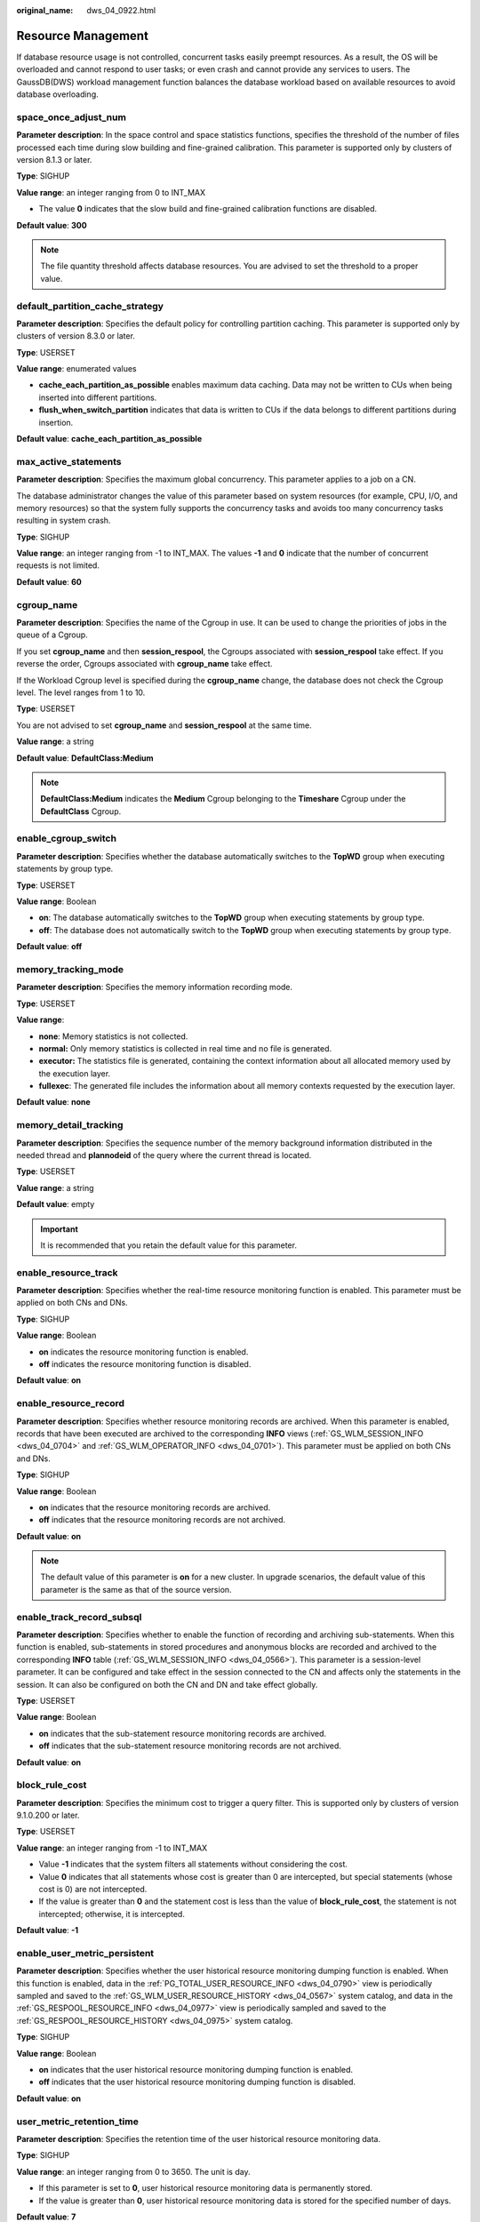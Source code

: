 :original_name: dws_04_0922.html

.. _dws_04_0922:

Resource Management
===================

If database resource usage is not controlled, concurrent tasks easily preempt resources. As a result, the OS will be overloaded and cannot respond to user tasks; or even crash and cannot provide any services to users. The GaussDB(DWS) workload management function balances the database workload based on available resources to avoid database overloading.

space_once_adjust_num
---------------------

**Parameter description**: In the space control and space statistics functions, specifies the threshold of the number of files processed each time during slow building and fine-grained calibration. This parameter is supported only by clusters of version 8.1.3 or later.

**Type**: SIGHUP

**Value range**: an integer ranging from 0 to INT_MAX

-  The value **0** indicates that the slow build and fine-grained calibration functions are disabled.

**Default value**: **300**

.. note::

   The file quantity threshold affects database resources. You are advised to set the threshold to a proper value.

default_partition_cache_strategy
--------------------------------

**Parameter description**: Specifies the default policy for controlling partition caching. This parameter is supported only by clusters of version 8.3.0 or later.

**Type**: USERSET

**Value range**: enumerated values

-  **cache_each_partition_as_possible** enables maximum data caching. Data may not be written to CUs when being inserted into different partitions.
-  **flush_when_switch_partition** indicates that data is written to CUs if the data belongs to different partitions during insertion.

**Default value**: **cache_each_partition_as_possible**

max_active_statements
---------------------

**Parameter description**: Specifies the maximum global concurrency. This parameter applies to a job on a CN.

The database administrator changes the value of this parameter based on system resources (for example, CPU, I/O, and memory resources) so that the system fully supports the concurrency tasks and avoids too many concurrency tasks resulting in system crash.

**Type**: SIGHUP

**Value range**: an integer ranging from -1 to INT_MAX. The values **-1** and **0** indicate that the number of concurrent requests is not limited.

**Default value**: **60**

cgroup_name
-----------

**Parameter description**: Specifies the name of the Cgroup in use. It can be used to change the priorities of jobs in the queue of a Cgroup.

If you set **cgroup_name** and then **session_respool**, the Cgroups associated with **session_respool** take effect. If you reverse the order, Cgroups associated with **cgroup_name** take effect.

If the Workload Cgroup level is specified during the **cgroup_name** change, the database does not check the Cgroup level. The level ranges from 1 to 10.

**Type**: USERSET

You are not advised to set **cgroup_name** and **session_respool** at the same time.

**Value range**: a string

**Default value**: **DefaultClass:Medium**

.. note::

   **DefaultClass:Medium** indicates the **Medium** Cgroup belonging to the **Timeshare** Cgroup under the **DefaultClass** Cgroup.

enable_cgroup_switch
--------------------

**Parameter description**: Specifies whether the database automatically switches to the **TopWD** group when executing statements by group type.

**Type**: USERSET

**Value range**: Boolean

-  **on**: The database automatically switches to the **TopWD** group when executing statements by group type.
-  **off**: The database does not automatically switch to the **TopWD** group when executing statements by group type.

**Default value**: **off**

memory_tracking_mode
--------------------

**Parameter description**: Specifies the memory information recording mode.

**Type**: USERSET

**Value range**:

-  **none**: Memory statistics is not collected.
-  **normal:** Only memory statistics is collected in real time and no file is generated.
-  **executor:** The statistics file is generated, containing the context information about all allocated memory used by the execution layer.
-  **fullexec**: The generated file includes the information about all memory contexts requested by the execution layer.

**Default value**: **none**

memory_detail_tracking
----------------------

**Parameter description**: Specifies the sequence number of the memory background information distributed in the needed thread and **plannodeid** of the query where the current thread is located.

**Type**: USERSET

**Value range**: a string

**Default value**: empty

.. important::

   It is recommended that you retain the default value for this parameter.

.. _en-us_topic_0000001811490709__s9530ecdd2b0d4a98b67b66e32bf8e5d0:

enable_resource_track
---------------------

**Parameter description**: Specifies whether the real-time resource monitoring function is enabled. This parameter must be applied on both CNs and DNs.

**Type**: SIGHUP

**Value range**: Boolean

-  **on** indicates the resource monitoring function is enabled.
-  **off** indicates the resource monitoring function is disabled.

**Default value**: **on**

.. _en-us_topic_0000001811490709__s5f116e109a2944e3854abcc56772eaa1:

enable_resource_record
----------------------

**Parameter description**: Specifies whether resource monitoring records are archived. When this parameter is enabled, records that have been executed are archived to the corresponding **INFO** views (:ref:`GS_WLM_SESSION_INFO <dws_04_0704>` and :ref:`GS_WLM_OPERATOR_INFO <dws_04_0701>`). This parameter must be applied on both CNs and DNs.

**Type**: SIGHUP

**Value range**: Boolean

-  **on** indicates that the resource monitoring records are archived.
-  **off** indicates that the resource monitoring records are not archived.

**Default value**: **on**

.. note::

   The default value of this parameter is **on** for a new cluster. In upgrade scenarios, the default value of this parameter is the same as that of the source version.

.. _en-us_topic_0000001811490709__section7181949101319:

enable_track_record_subsql
--------------------------

**Parameter description**: Specifies whether to enable the function of recording and archiving sub-statements. When this function is enabled, sub-statements in stored procedures and anonymous blocks are recorded and archived to the corresponding **INFO** table (:ref:`GS_WLM_SESSION_INFO <dws_04_0566>`). This parameter is a session-level parameter. It can be configured and take effect in the session connected to the CN and affects only the statements in the session. It can also be configured on both the CN and DN and take effect globally.

**Type**: USERSET

**Value range**: Boolean

-  **on** indicates that the sub-statement resource monitoring records are archived.
-  **off** indicates that the sub-statement resource monitoring records are not archived.

**Default value**: **on**

block_rule_cost
---------------

**Parameter description**: Specifies the minimum cost to trigger a query filter. This is supported only by clusters of version 9.1.0.200 or later.

**Type**: USERSET

**Value range**: an integer ranging from -1 to INT_MAX

-  Value **-1** indicates that the system filters all statements without considering the cost.
-  Value **0** indicates that all statements whose cost is greater than 0 are intercepted, but special statements (whose cost is 0) are not intercepted.
-  If the value is greater than **0** and the statement cost is less than the value of **block_rule_cost**, the statement is not intercepted; otherwise, it is intercepted.

**Default value**: **-1**

.. _en-us_topic_0000001811490709__section827402723813:

enable_user_metric_persistent
-----------------------------

**Parameter description**: Specifies whether the user historical resource monitoring dumping function is enabled. When this function is enabled, data in the :ref:`PG_TOTAL_USER_RESOURCE_INFO <dws_04_0790>` view is periodically sampled and saved to the :ref:`GS_WLM_USER_RESOURCE_HISTORY <dws_04_0567>` system catalog, and data in the :ref:`GS_RESPOOL_RESOURCE_INFO <dws_04_0977>` view is periodically sampled and saved to the :ref:`GS_RESPOOL_RESOURCE_HISTORY <dws_04_0975>` system catalog.

**Type**: SIGHUP

**Value range**: Boolean

-  **on** indicates that the user historical resource monitoring dumping function is enabled.
-  **off** indicates that the user historical resource monitoring dumping function is disabled.

**Default value**: **on**

user_metric_retention_time
--------------------------

**Parameter description**: Specifies the retention time of the user historical resource monitoring data.

**Type**: SIGHUP

**Value range**: an integer ranging from 0 to 3650. The unit is day.

-  If this parameter is set to **0**, user historical resource monitoring data is permanently stored.
-  If the value is greater than **0**, user historical resource monitoring data is stored for the specified number of days.

**Default value**: **7**

.. _en-us_topic_0000001811490709__section153571329142612:

resource_track_level
--------------------

**Parameter description**: Specifies the resource monitoring level of the current session. This parameter is valid only when **enable_resource_track** is set to **on**.

**Type**: USERSET

**Value range**: enumerated values

-  **none**: Resources are not monitored.
-  **query**: enables query-level resource monitoring. If this function is enabled, the plan information (similar to the output information of EXPLAIN) of SQL statements will be recorded in top SQL statements.
-  **perf**: enables the perf-level resource monitoring. If this function is enabled, the plan information (similar to the output information of EXPLAIN ANALYZE) that contains the actual execution time and the number of execution rows will be recorded in the top SQL.
-  **operator_realtime**: enables the operator-level resource monitoring. If this function is enabled, the operator information of jobs running in real time is recorded in the top SQL statements, but is not persisted to the historical top SQL statements.
-  **operator**: enables the operator-level resource monitoring. If this function is enabled, not only the information including the actual execution time and number of execution rows is recorded in the top SQL statement, but also the operator-level execution information is updated to the top SQL statement.

**Default value**: **query**

fast_obs_tablesize_method
-------------------------

**Parameter description**: Specifies the method for quickly calculating the size of column-store V3 and V3 HStore Opt tables. This parameter is supported only by clusters of version 9.1.0.100 or later.

**Type**: USERSET

**Value range**: enumerated values

-  **0**: The table size is calculated by listing OBS files.
-  **1**: The table size is calculated through WLM background statistics using **pg_relfilenode_size**.
-  **2**: The table size is estimated by calculating the maximum offset of each file in cudesc.

**Default value**: **2**

fast_obs_dbsize_method
----------------------

**Parameter description**: Specifies the method for quickly calculating the size of database data on OBS. This parameter is supported only by clusters of version 9.1.0.100 or later.

**Type**: USERSET

**Value range**: enumerated values

-  **0**: The size of the database is directly estimated based on the OBS bucket.
-  **1**: The size of the entire database is normally calculated in regular mode.

**Default value**: **0**

.. _en-us_topic_0000001811490709__section1089022732713:

resource_track_cost
-------------------

**Parameter description**: Specifies the minimum execution cost for resource monitoring on statements in the current session. This parameter is valid only when **enable_resource_track** is set to **on**.

**Type**: USERSET

**Value range**: an integer ranging from -1 to INT_MAX

-  **-1** indicates that resource monitoring is disabled.
-  A value greater than or equal to **0** indicates that statements whose execution cost exceeds this value will be monitored.

**Default value**: **0**

.. note::

   The default value of this parameter is **0** for a new cluster. In upgrade scenarios, the default value of this parameter is the same as that of the source version.

.. _en-us_topic_0000001811490709__section347574425112:

resource_track_duration
-----------------------

**Parameter description**: Specifies the minimum statement execution time that determines whether information about jobs of a statement recorded in the real-time view (see :ref:`Table 1 <en-us_topic_0000001764491512__table16116143418462>`) will be dumped to a historical view after the statement is executed. Job information will be dumped from the real-time view (with the suffix **statistics**) to a historical view (with the suffix **history**) if the statement execution time is no less than this value. This parameter is valid only when **enable_resource_track** is set to **on**.

**Type**: USERSET

**Value range**: an integer ranging from 0 to INT_MAX. The unit is second (s).

-  **0** indicates that information about all statements recorded in the real-time resource monitoring view (see :ref:`Table 1 <en-us_topic_0000001764491512__table16116143418462>`) will be archived into historical views.
-  If the value is greater than **0**, the system archives historical information if the total execution and queuing time of statements in the real-time resource monitoring view (:ref:`Table 1 <en-us_topic_0000001764491512__table16116143418462>`) goes over the parameter value.

**Default value**: **60s**

.. _en-us_topic_0000001811490709__section177585466812:

resource_track_subsql_duration
------------------------------

**Parameter description**: Filters the minimum execution time of substatements in a stored procedure. This parameter is supported only by clusters of version 8.2.1 or later.

If the execution time of a sub-statement in a stored procedure is greater than the value of this parameter, the job information is dumped to the top SQL archive table. This parameter takes effect only when :ref:`enable_track_record_subsql <en-us_topic_0000001811490709__section7181949101319>` is set to **on**.

**Type**: USERSET

**Value range**: an integer ranging from 0 to INT_MAX. The unit is second (s).

-  If the value is **0**, historical information about all substatements in the stored procedure is archived.
-  If the value is greater than **0**, historical information is archived when the execution time of a substatement in a stored procedure exceeds the value of this parameter.

**Default value**: 180s

query_exception_count_limit
---------------------------

**Parameter description**: Specifies the maximum number of times that a job triggers an exception rule. If the number of times that a job triggers an exception rule reaches the upper limit, the job will be automatically added to the blocklist and cannot be executed anymore. The job can be resumed only after it is removed from the blocklist.

**Type**: USERSET

**Value range**: an integer ranging from -1 to INT_MAX

-  If the value is **-1**, the number of times that a job triggers an exception rule is not limited. That is, the job will not be automatically added to blocklist even if it triggers an exception rule for many times.
-  If the value is greater than or equal to **0**, the job will be added to the blocklist immediately when the number of times it triggers an exception rule reaches the threshold. The values **0** and **1** both indicate that a job is added to blocklist once the job triggers an exception rule.

**Default value**: **-1**

disable_memory_protect
----------------------

**Parameter description:** Stops memory protection. To query system views when system memory is insufficient, set this parameter to **on** to stop memory protection. This parameter is used only to diagnose and debug the system when system memory is insufficient. Set it to **off** in other scenarios.

**Type**: USERSET

**Value range**: Boolean

-  **on** indicates that memory protection stops.
-  **off** indicates that memory is protected.

**Default value**: **off**

query_band
----------

**Parameter description**: Specifies the job type of the current session.

**Type**: USERSET

**Value range**: a string

**Default value**: empty

.. caution::

   Pay attention to the following when modifying this parameter:

   #. When this parameter is disabled, it means that the user does not need CCN control function, and the CCN memory negative feedback mechanism will be invalid.
   #. When a job is running, if the value of GUC is changed from **OFF** to **ON**, the CCN memory negative feedback mechanism takes effect. If the concurrency is high, the memory may be temporarily unavailable. After the running job is done, the dynamic load function recovers.
   #. When a job is running and most jobs are delivered by users from the default resource pool, you are not advised to change the GUC parameter from **enabled** to **disabled** . It may cause a memory error. When there is no job delivered by users from the default resource pool, then you can change the parameter. You are advised to bind a user resource pool before delivering jobs.

wlm_memory_feedback_adjust
--------------------------

**Parameter description**: Specifies whether to enable memory negative feedback in dynamic load management. (This parameter is supported only by clusters of version 8.2.0 or later.)

Memory is preempted based on the estimated statement memory usage calculated on the CN. If the estimated memory usage of a statement is too high, it will preempt too much memory, causing subsequent jobs to be queued. With the negative memory feedback mechanism, if the cluster memory usage has been overestimated for a period of time, the CCN node will dynamically release some memory for subsequent jobs, improving resource utilization.

**Type**: SIGHUP

**Value range**: a string

-  **on** indicates that memory negative feedback is enabled.
-  **off** indicates that memory negative feedback is disabled.
-  **on()** enables the memory negative feedback function and specifies the time and estimated memory percentage parameter required to trigger the negative feedback. For example, **on(60,50)** indicates that to trigger the negative feedback mechanism, the memory must be overestimated for 60 consecutive seconds, and the preempted memory needs must exceed 50% of the available memory. By default, the wait time before the negative feedback mechanism takes effect is 50 seconds. The minimum estimated total memory usage for triggering the mechanism is over 40% of the available system memory.

**Default value**: **on**

bbox_dump_count
---------------

**Parameter description**: Specifies the maximum number of core files that are generated by GaussDB(DWS) and can be stored in the path specified by **bbox_dump_path**. If the number of core files exceeds this value, old core files will be deleted. This parameter is valid only if **enable_bbox_dump** is set to **on**.

**Type**: USERSET

**Value range**: an integer ranging from 1 to 20

**Default value**: **8**

.. note::

   When core files are generated during concurrent SQL statement execution, the number of files may be larger than the value of **bbox_dump_count**.

io_limits
---------

**Parameter description**: This parameter has been discarded in version 8.1.2 and is reserved for compatibility with earlier versions. This parameter is invalid in the current version.

**Type**: USERSET

**Value range**: an integer ranging from 0 to 1073741823

**Default value**: **0**

io_priority
-----------

**Parameter description**: This parameter has been discarded in version 8.1.2 and is reserved for compatibility with earlier versions. This parameter is invalid in the current version.

**Type**: USERSET

**Value range**: enumerated values

-  None
-  Low
-  Medium
-  High

**Default value**: **None**

session_respool
---------------

**Parameter description**: Specifies the resource pool associated with the current session.

**Type**: USERSET

If you set **cgroup_name** and then **session_respool**, the Cgroups associated with **session_respool** take effect. If you reverse the order, Cgroups associated with **cgroup_name** take effect.

If the Workload Cgroup level is specified during the **cgroup_name** change, the database does not check the Cgroup level. The level ranges from 1 to 10.

You are not advised to set **cgroup_name** and **session_respool** at the same time.

**Value range**: a string. This parameter can be set to the resource pool configured through **create resource pool**.

**Default value**: **invalid_pool**

enable_transaction_parctl
-------------------------

**Parameter description**: whether to control transaction block statements and stored procedure statements.

**Type**: USERSET

**Value range**: Boolean

-  **on**: Transaction block statements and stored procedure statements are controlled.
-  **off**: Transaction block statements and stored procedure statements are not controlled.

**Default value**: **on**

.. _en-us_topic_0000001811490709__section27306369458:

session_history_memory
----------------------

**Parameter description**: Specifies the memory size of a historical query view.

**Type**: SIGHUP

**Value range**: an integer ranging from 10 MB to 50% of **max_process_memory**

**Default value**: **100MB**

topsql_retention_time
---------------------

**Parameter description**: Specifies the retention period of historical Top SQL data in the **gs_wlm_session_info** and **gs_wlm_operator_info** tables.

**Type**: SIGHUP

**Value range**: an integer ranging from 0 to 3650. The unit is day.

-  If it is set to **0**, the data is stored permanently.
-  If the value is greater than **0**, the data is stored for the specified number of days.

**Default value**: **30**

.. caution::

   -  Before setting this GUC parameter to enable the data retention function, delete data from the **gs_wlm_session_info** and **gs_wlm_operator_info** tables.
   -  The default value of this parameter is **30** for a new cluster. In upgrade scenarios, the default value of this parameter is the same as that of the source version.

transaction_pending_time
------------------------

**Parameter description**: maximum queuing time of transaction block statements and stored procedure statements if **enable_transaction_parctl** is set to **on**.

**Type**: USERSET

**Value range**: an integer ranging from -1 to INT_MAX. The unit is second (s).

-  **-1** or **0**: No queuing timeout is specified for transaction block statements and stored procedure statements. The statements can be executed when resources are available.
-  Value greater than **0**: If transaction block statements and stored procedure statements have been queued for a time longer than the specified value, they are forcibly executed regardless of the current resource situation.

**Default value**: **0**

.. important::

   This parameter is valid only for internal statements of stored procedures and transaction blocks. That is, this parameter takes effect only for the statements whose **enqueue** value (for details, see :ref:`PG_SESSION_WLMSTAT <dws_04_0749>`) is **Transaction** or **StoredProc**.

enable_concurrency_scaling
--------------------------

**Parameter description**: Specifies whether to enable the elastic concurrent expansion function. This parameter is supported only by clusters of version 9.1.0.100 or later.

**Type**: SIGHUP

**Value range**: Boolean

-  **on** indicates that the elastic concurrent expansion function is enabled.
-  **off** indicates that the elastic concurrent expansion function is disabled.

**Default value**: **off**

concurrency_scaling_max_idle_time
---------------------------------

**Parameter description**: Specifies the maximum idle time of the elastic logical cluster created for concurrent expansion. If it exceeds the set value of this parameter, it will enter the process of destroying the elastic logical cluster. This parameter is supported only by clusters of version 9.1.0.100 or later.

**Type**: SIGHUP

**Value range**: an integer ranging from 0 to 60, in minutes. The value **0** indicates that the elastic logical cluster created during concurrent expansion will not be destroyed. Exercise caution when setting this value.

**Default value**: **5**

concurrency_scaling_limit_per_main_vw
-------------------------------------

**Parameter description**: Specifies the maximum number of concurrent elastic logical clusters that can be created for each classic logical cluster. This parameter is supported only by clusters of version 9.1.0.100 or later.

**Type**: SIGHUP

**Value range**: an integer ranging from 0 to 32

**Default value**: **5**

concurrency_scaling_max_vw_active_statements
--------------------------------------------

**Parameter description**: Specifies the maximum number of concurrent tasks that can be executed in an elastic logical cluster. This parameter is supported only by clusters of version 9.1.0.100 or later.

**Type**: SIGHUP

**Value range**: an integer ranging from -1 to INT_MAX

-  Value **0** indicates that the elastic logical cluster does not execute any jobs. Exercise caution when setting this value.
-  **-1** indicates that the elastic logical cluster is not under concurrency control. Exercise caution when setting this value. This value is supported only by clusters of version 9.1.0.200 or later.

**Default value**: **60**

concurrency_scaling_max_waiting_statements
------------------------------------------

**Parameter description**: Specifies the number of queued elastic jobs in the global queue that trigger the creation process of the elastic logical cluster for concurrent expansion. This parameter is supported only by clusters of version 9.1.0.100 or later.

If the number of queued elastic jobs is greater than or equal to the value set for this parameter, and the number of concurrently created elastic logical clusters does not exceed the value set for **concurrency_scaling_limit_per_main_vw**, the process of creating a concurrent expansion elastic logical cluster will be triggered automatically.

**Type**: SIGHUP

**Value range**: an integer ranging from 0 to INT_MAX. The value **0** indicates that an elastic logical cluster is created even if there are no queued jobs. If set to **0**, a large number of resources are consumed. Exercise caution when setting this value.

**Default value**: **10**
